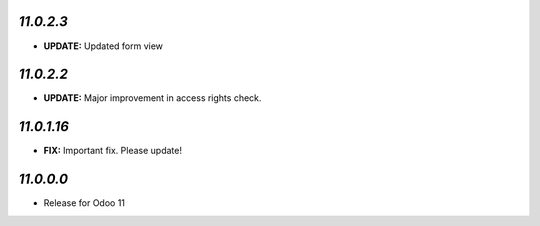 `11.0.2.3`
-------

- **UPDATE:** Updated form view


`11.0.2.2`
-------

- **UPDATE:** Major improvement in access rights check.

`11.0.1.16`
-------

- **FIX:** Important fix. Please update!

`11.0.0.0`
-------

- Release for Odoo 11
